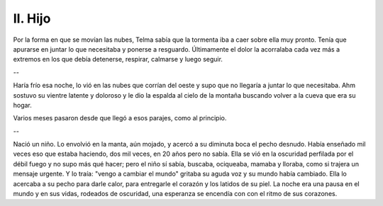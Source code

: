 ==========
 II. Hijo
==========

Por la forma en que se movían las nubes, Telma sabía que la tormenta iba a caer
sobre ella muy pronto. Tenía que apurarse en juntar lo que necesitaba y ponerse
a resguardo. Últimamente el dolor la acorralaba cada vez más a extremos en los
que debía detenerse, respirar, calmarse y luego seguir.

--

Haría frío esa noche, lo vió en las nubes que corrían del oeste y supo que no
llegaría a juntar lo que necesitaba. Ahm sostuvo su vientre latente y doloroso
y le dio la espalda al cielo de la montaña buscando volver a la cueva que era
su hogar.

Varios meses pasaron desde que llegó a esos parajes, como al principio.

--

Nació un niño. Lo envolvió en la manta, aún mojado, y acercó a su diminuta boca
el pecho desnudo. Había enseñado mil veces eso que estaba haciendo, dos mil
veces, en 20 años pero no sabía. Ella se vió en la oscuridad perfilada por el
débil fuego y no supo más qué hacer; pero el niño sí sabía, buscaba, ociqueaba,
mamaba y lloraba, como si trajera un mensaje urgente. Y lo traía: "vengo a
cambiar el mundo" gritaba su aguda voz y su mundo había cambiado. Ella lo
acercaba a su pecho para darle calor, para entregarle el corazón y los latidos
de su piel. La noche era una pausa en el mundo y en sus vidas, rodeados de
oscuridad, una esperanza se encendía con con el ritmo de sus corazones.
